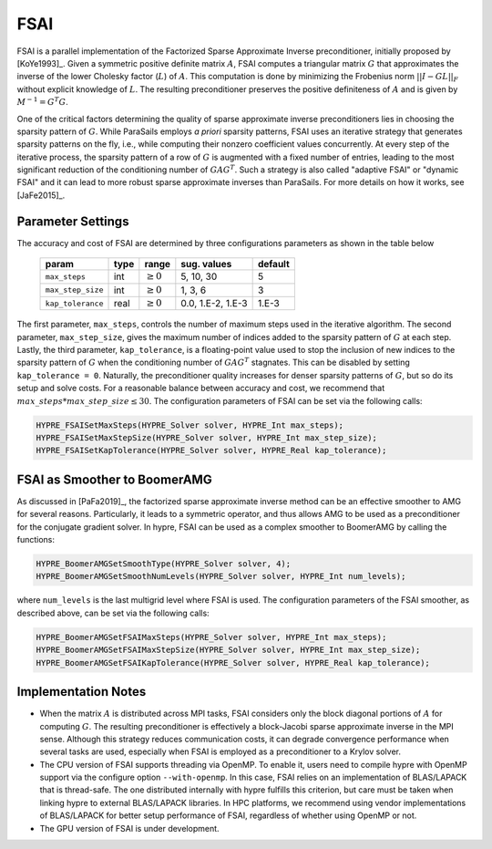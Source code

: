 .. Copyright (c) 1998 Lawrence Livermore National Security, LLC and other
   HYPRE Project Developers. See the top-level COPYRIGHT file for details.

   SPDX-License-Identifier: (Apache-2.0 OR MIT)


FSAI
==============================================================================

FSAI is a parallel implementation of the Factorized Sparse Approximate Inverse preconditioner,
initially proposed by [KoYe1993]_. Given a symmetric positive definite matrix :math:`A`, FSAI
computes a triangular matrix :math:`G` that approximates the inverse of the lower Cholesky
factor (:math:`L`) of :math:`A`. This computation is done by minimizing the Frobenius norm
:math:`|| I - G L ||_F` without explicit knowledge of :math:`L`. The resulting preconditioner
preserves the positive definiteness of :math:`A` and is given by :math:`M^{-1} = G^{T} G`.

One of the critical factors determining the quality of sparse approximate inverse
preconditioners lies in choosing the sparsity pattern of :math:`G`. While ParaSails
employs *a priori* sparsity patterns, FSAI uses an iterative strategy that generates
sparsity patterns on the fly, i.e., while computing their nonzero coefficient values
concurrently. At every step of the iterative process, the sparsity pattern of a row of
:math:`G` is augmented with a fixed number of entries, leading to the most significant
reduction of the conditioning number of :math:`G A G^T`. Such a strategy is also called
"adaptive FSAI" or "dynamic FSAI" and it can lead to more robust sparse approximate
inverses than ParaSails. For more details on how it works, see [JaFe2015]_.

Parameter Settings
------------------------------------------------------------------------------

The accuracy and cost of FSAI are determined by three configurations parameters as shown
in the table below

   =================  =======  =============  =================  =======
   param              type     range          sug. values        default
   =================  =======  =============  =================  =======
   ``max_steps``      int      :math:`\ge 0`  5, 10, 30          5
   ``max_step_size``  int      :math:`\ge 0`  1, 3, 6            3
   ``kap_tolerance``  real     :math:`\ge 0`  0.0, 1.E-2, 1.E-3  1.E-3
   =================  =======  =============  =================  =======

The first parameter, ``max_steps``, controls the number of maximum steps used in the iterative
algorithm. The second parameter, ``max_step_size``, gives the maximum number of indices added
to the sparsity pattern of :math:`G` at each step. Lastly, the third parameter,
``kap_tolerance``, is a floating-point value used to stop the inclusion of new indices to the
sparsity pattern of :math:`G` when the conditioning number of :math:`G A G^T`
stagnates. This can be disabled by setting ``kap_tolerance = 0``. Naturally, the
preconditioner quality increases for denser sparsity patterns of :math:`G`, but so do
its setup and solve costs. For a reasonable balance between accuracy and cost,
we recommend that :math:`max\_steps * max\_step\_size \leq 30`. The configuration
parameters of FSAI can be set via the following calls:

.. code-block:: c

   HYPRE_FSAISetMaxSteps(HYPRE_Solver solver, HYPRE_Int max_steps);
   HYPRE_FSAISetMaxStepSize(HYPRE_Solver solver, HYPRE_Int max_step_size);
   HYPRE_FSAISetKapTolerance(HYPRE_Solver solver, HYPRE_Real kap_tolerance);

.. _fsai-amg-smoother:

FSAI as Smoother to BoomerAMG
------------------------------------------------------------------------------

As discussed in [PaFa2019]_, the factorized sparse approximate inverse method can be an
effective smoother to AMG for several reasons. Particularly, it leads to a symmetric operator,
and thus allows AMG to be used as a preconditioner for the conjugate gradient solver. In
hypre, FSAI can be used as a complex smoother to BoomerAMG by calling the functions:

.. code-block:: c

   HYPRE_BoomerAMGSetSmoothType(HYPRE_Solver solver, 4);
   HYPRE_BoomerAMGSetSmoothNumLevels(HYPRE_Solver solver, HYPRE_Int num_levels);

where ``num_levels`` is the last multigrid level where FSAI is used. The configuration
parameters of the FSAI smoother, as described above, can be set via the following calls:

.. code-block:: c

   HYPRE_BoomerAMGSetFSAIMaxSteps(HYPRE_Solver solver, HYPRE_Int max_steps);
   HYPRE_BoomerAMGSetFSAIMaxStepSize(HYPRE_Solver solver, HYPRE_Int max_step_size);
   HYPRE_BoomerAMGSetFSAIKapTolerance(HYPRE_Solver solver, HYPRE_Real kap_tolerance);

Implementation Notes
------------------------------------------------------------------------------

* When the matrix :math:`A` is distributed across MPI tasks, FSAI considers only the
  block diagonal portions of :math:`A` for computing :math:`G`. The resulting
  preconditioner is effectively a block-Jacobi sparse approximate inverse in the MPI
  sense. Although this strategy reduces communication costs, it can degrade convergence
  performance when several tasks are used, especially when FSAI is employed as a
  preconditioner to a Krylov solver.

* The CPU version of FSAI supports threading via OpenMP. To enable it, users need to
  compile hypre with OpenMP support via the configure option ``--with-openmp``. In this
  case, FSAI relies on an implementation of BLAS/LAPACK that is thread-safe. The one
  distributed internally with hypre fulfills this criterion, but care must be taken when
  linking hypre to external BLAS/LAPACK libraries. In HPC platforms, we recommend using
  vendor implementations of BLAS/LAPACK for better setup performance of FSAI, regardless
  of whether using OpenMP or not.

* The GPU version of FSAI is under development.
